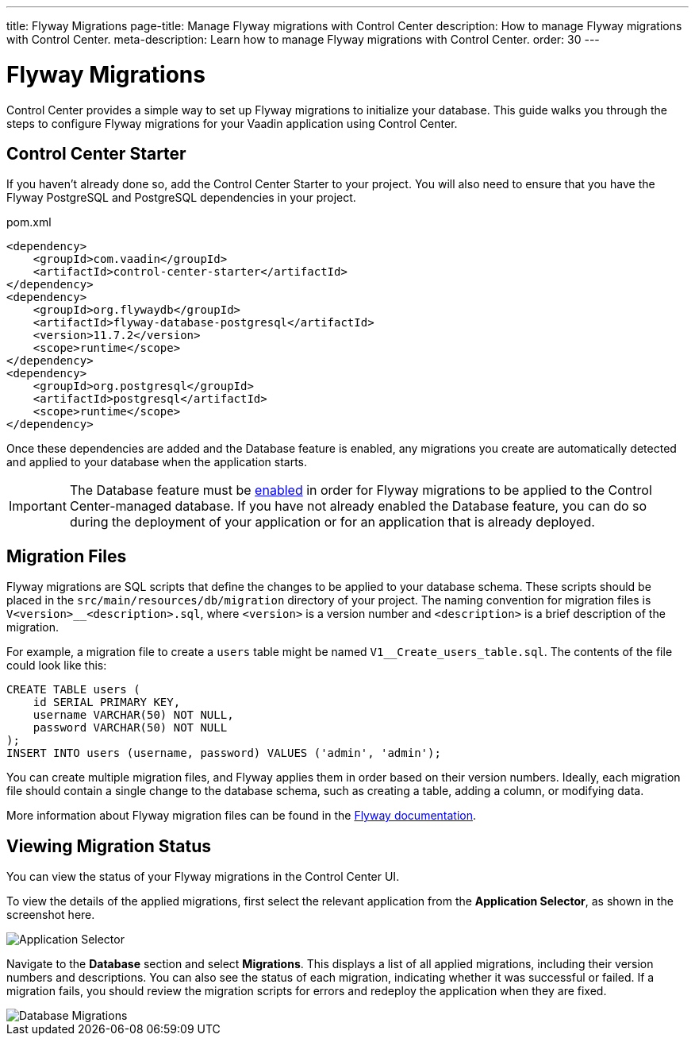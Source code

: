 ---
title: Flyway Migrations
page-title: Manage Flyway migrations with Control Center
description: How to manage Flyway migrations with Control Center.
meta-description: Learn how to manage Flyway migrations with Control Center.
order: 30
---


= Flyway Migrations

Control Center provides a simple way to set up Flyway migrations to initialize your database. This guide walks you through the steps to configure Flyway migrations for your Vaadin application using Control Center.


== Control Center Starter

If you haven't already done so, add the Control Center Starter to your project. You will also need to ensure that you have the Flyway PostgreSQL and PostgreSQL dependencies in your project.

.pom.xml
[source,xml]
----
<dependency>
    <groupId>com.vaadin</groupId>
    <artifactId>control-center-starter</artifactId>
</dependency>
<dependency>
    <groupId>org.flywaydb</groupId>
    <artifactId>flyway-database-postgresql</artifactId>
    <version>11.7.2</version>
    <scope>runtime</scope>
</dependency>
<dependency>
    <groupId>org.postgresql</groupId>
    <artifactId>postgresql</artifactId>
    <scope>runtime</scope>
</dependency>
----

Once these dependencies are added and the Database feature is enabled, any migrations you create are automatically detected and applied to your database when the application starts.

IMPORTANT: The Database feature must be <<../database#provisioning-a-database,enabled>> in order for Flyway migrations to be applied to the Control Center-managed database. If you have not already enabled the Database feature, you can do so during the deployment of your application or for an application that is already deployed.


== Migration Files

Flyway migrations are SQL scripts that define the changes to be applied to your database schema. These scripts should be placed in the `src/main/resources/db/migration` directory of your project. The naming convention for migration files is `V<version>__<description>.sql`, where `<version>` is a version number and `<description>` is a brief description of the migration.

For example, a migration file to create a `users` table might be named `V1__Create_users_table.sql`. The contents of the file could look like this:

[source,sql]
----
CREATE TABLE users (
    id SERIAL PRIMARY KEY,
    username VARCHAR(50) NOT NULL,
    password VARCHAR(50) NOT NULL
);
INSERT INTO users (username, password) VALUES ('admin', 'admin');
----

You can create multiple migration files, and Flyway applies them in order based on their version numbers. Ideally, each migration file should contain a single change to the database schema, such as creating a table, adding a column, or modifying data.

More information about Flyway migration files can be found in the https://flywaydb.org/documentation/[Flyway documentation].


== Viewing Migration Status

You can view the status of your Flyway migrations in the Control Center UI.

To view the details of the applied migrations, first select the relevant application from the [guilabel]*Application Selector*, as shown in the screenshot here.

[.device]
image::/images/app-selector.png[Application Selector]

Navigate to the [guilabel]*Database* section and select [guilabel]*Migrations*. This displays a list of all applied migrations, including their version numbers and descriptions. You can also see the status of each migration, indicating whether it was successful or failed. If a migration fails, you should review the migration scripts for errors and redeploy the application when they are fixed.

[.device]
image::/images/database-migrations.png[Database Migrations]
